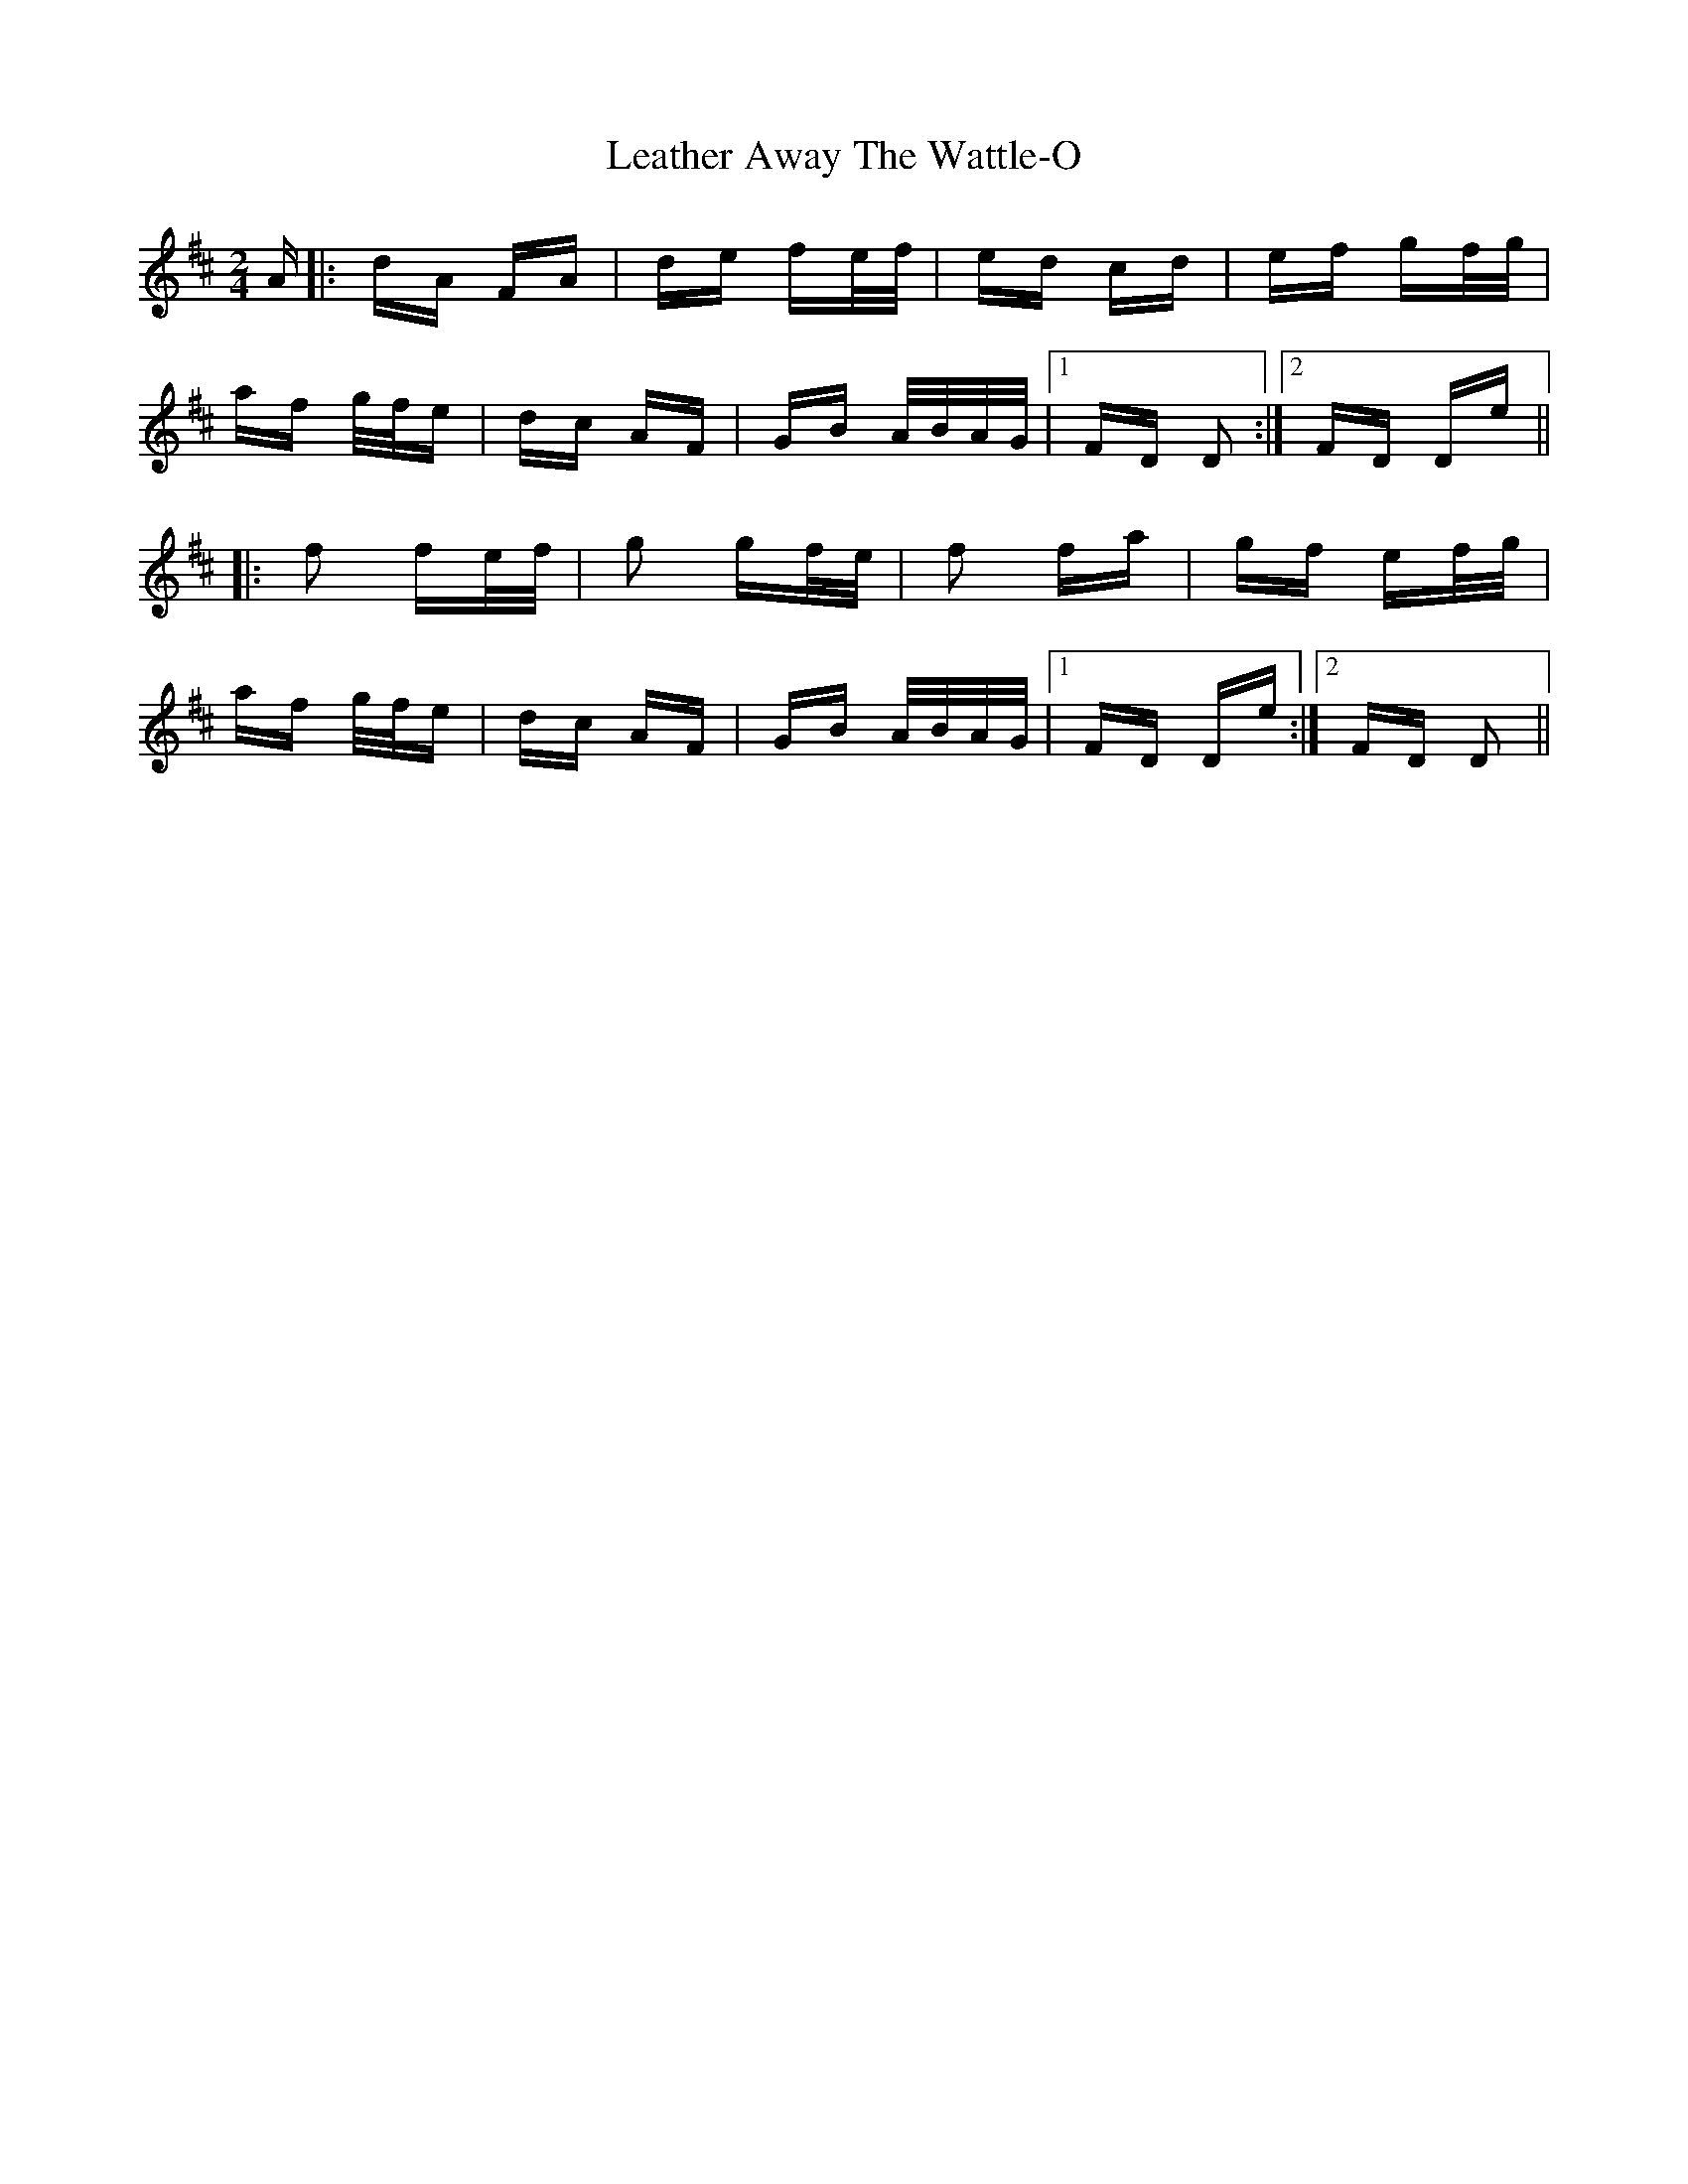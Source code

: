 X: 23240
T: Leather Away The Wattle-O
R: polka
M: 2/4
K: Dmajor
A|:dA FA|de fe/f/|ed cd|ef gf/g/|
af g/f/e|dc AF|GB A/B/A/G/|1 FD D2:|2 FD De||
|:f2 fe/f/|g2 gf/e/|f2 fa|gf ef/g/|
af g/f/e|dc AF|GB A/B/A/G/|1 FD De:|2 FD D2||

